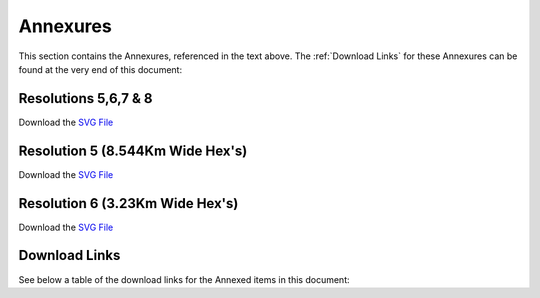 Annexures
===========

This section contains the Annexures, referenced in the text above.
The :ref:`Download Links` for these Annexures can be found at the very end of this document:

Resolutions 5,6,7 & 8
~~~~~~~~~~~~~~~~~~~~~~~
Download the `SVG File <https://gui.8cc.online/static/library/consortium_bloculus/operations_businesscase/latest/build/html/_static/h5-h8-sb.svg>`__

.. image:: _static/h5-h8-sb.png
  :width: 800
  :alt: Resolutions 5,6,7 & 8


Resolution 5 (8.544Km Wide Hex's)
~~~~~~~~~~~~~~~~~~~~~~~~~~~~~~~~~~~~
Download the `SVG File <https://gui.8cc.online/static/library/consortium_bloculus/operations_businesscase/latest/build/html/_static/resolution5.svg>`__

.. image:: _static/resolution5.png
  :width: 800
  :alt: Resolution 5 (8.544Km Wide Hex's)


Resolution 6 (3.23Km Wide Hex's)
~~~~~~~~~~~~~~~~~~~~~~~~~~~~~~~~~~~~
Download the `SVG File <https://gui.8cc.online/static/library/consortium_bloculus/operations_businesscase/latest/build/html/_static/resolution6.svg>`__

.. image:: _static/resolution6.png
  :width: 800
  :alt: Resolution 6 (3.23Km Wide Hex's)



Download Links
~~~~~~~~~~~~~~~~

See below a table of the download links for the Annexed items in this document:

.. csv-table:: Download Link of Annexures
   :file: _static/annex.csv
   :widths: 20, 35, 15, 15, 15
   :header-rows: 1  
